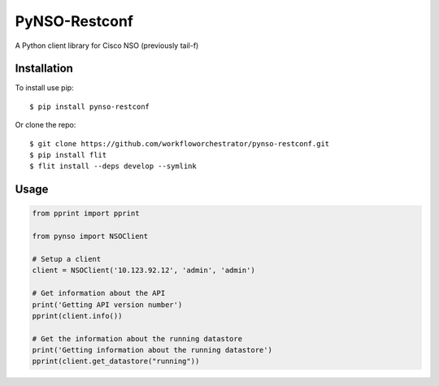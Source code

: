 ==============
PyNSO-Restconf
==============
|Build| |PyPI1| |PyPI2| |PyPI3| |Downloads|

A Python client library for Cisco NSO (previously tail-f)

------------
Installation
------------

To install use pip:

::

    $ pip install pynso-restconf

Or clone the repo:

::

    $ git clone https://github.com/workfloworchestrator/pynso-restconf.git
    $ pip install flit
    $ flit install --deps develop --symlink

-----
Usage
-----

.. code:: python

    from pprint import pprint

    from pynso import NSOClient

    # Setup a client
    client = NSOClient('10.123.92.12', 'admin', 'admin')

    # Get information about the API
    print('Getting API version number')
    pprint(client.info())

    # Get the information about the running datastore
    print('Getting information about the running datastore')
    pprint(client.get_datastore("running"))

.. |Build| image:: https://github.com/workfloworchestrator/pynso-restconf/workflows/Python%20package/badge.svg
    :target: https://github.com/workfloworchestrator/pynso-restconf
.. |PyPI1| image:: https://img.shields.io/pypi/v/pynso-restconf.svg?maxAge=2592000
    :target: https://pypi.python.org/pypi/pynso-restconf
.. |PyPI2| image:: https://img.shields.io/pypi/l/pynso-restconf.svg?maxAge=2592000
    :target: https://pypi.python.org/pypi/pynso-restconf
.. |PyPI3| image:: https://img.shields.io/pypi/pyversions/pynso-restconf.svg?maxAge=2592000
    :target: https://pypi.python.org/pypi/pynso-restconf
.. |Downloads| image:: https://static.pepy.tech/personalized-badge/pynso-restconf?period=total&units=international_system&left_color=black&right_color=orange&left_text=Downloads
    :target: https://pepy.tech/project/pynso-restconf

